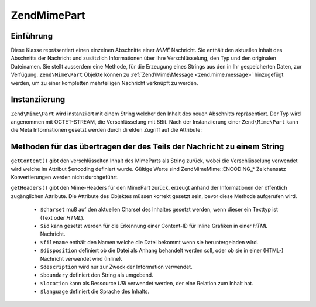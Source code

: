.. EN-Revision: none
.. _zend.mime.part:

Zend\Mime\Part
==============

.. _zend.mime.part.introduction:

Einführung
----------

Diese Klasse repräsentiert einen einzelnen Abschnitte einer *MIME* Nachricht. Sie enthält den aktuellen Inhalt
des Abschnitts der Nachricht und zusätzlich Informationen über Ihre Verschlüsselung, den Typ und den originalen
Dateinamen. Sie stellt ausserdem eine Methode, für die Erzeugung eines Strings aus den in Ihr gespeicherten Daten,
zur Verfügung. ``Zend\Mime\Part`` Objekte können zu :ref:`Zend\Mime\Message <zend.mime.message>` hinzugefügt
werden, um zu einer kompletten mehrteiligen Nachricht verknüpft zu werden.

.. _zend.mime.part.instantiation:

Instanziierung
--------------

``Zend\Mime\Part`` wird instanziiert mit einem String welcher den Inhalt des neuen Abschnitts repräsentiert. Der
Typ wird angenommen mit OCTET-STREAM, die Verschlüsselung mit 8Bit. Nach der Instanziierung einer
``Zend\Mime\Part`` kann die Meta Informationen gesetzt werden durch direkten Zugriff auf die Attribute:

.. code-block:: php
   :linenos:

   public $type = Zend\Mime\Mime::TYPE_OCTETSTREAM;
   public $encoding = Zend\Mime\Mime::ENCODING_8BIT;
   public $id;
   public $disposition;
   public $filename;
   public $description;
   public $charset;
   public $boundary;
   public $location;
   public $language;

.. _zend.mime.part.methods:

Methoden für das übertragen der des Teils der Nachricht zu einem String
-----------------------------------------------------------------------

``getContent()`` gibt den verschlüsselten Inhalt des MimeParts als String zurück, wobei die Verschlüsselung
verwendet wird welche im Attribut $encoding definiert wurde. Gültige Werte sind Zend\Mime\Mime::ENCODING_* Zeichensatz
Konvertierungen werden nicht durchgeführt.

``getHeaders()`` gibt den Mime-Headers für den MimePart zurück, erzeugt anhand der Informationen der öffentlich
zugänglichen Attribute. Die Attribute des Objektes müssen korrekt gesetzt sein, bevor diese Methode aufgerufen
wird.



   - ``$charset`` muß auf den aktuellen Charset des Inhaltes gesetzt werden, wenn dieser ein Texttyp ist (Text
     oder *HTML*).

   - ``$id`` kann gesetzt werden für die Erkennung einer Content-ID für Inline Grafiken in einer *HTML*
     Nachricht.

   - ``$filename`` enthält den Namen welche die Datei bekommt wenn sie heruntergeladen wird.

   - ``$disposition`` definiert ob die Datei als Anhang behandelt werden soll, oder ob sie in einer (HTML-)
     Nachricht verwendet wird (Inline).

   - ``$description`` wird nur zur Zweck der Information verwendet.

   - ``$boundary`` definiert den String als umgebend.

   - ``$location`` kann als Ressource *URI* verwendet werden, der eine Relation zum Inhalt hat.

   - ``$language`` definiert die Sprache des Inhalts.




